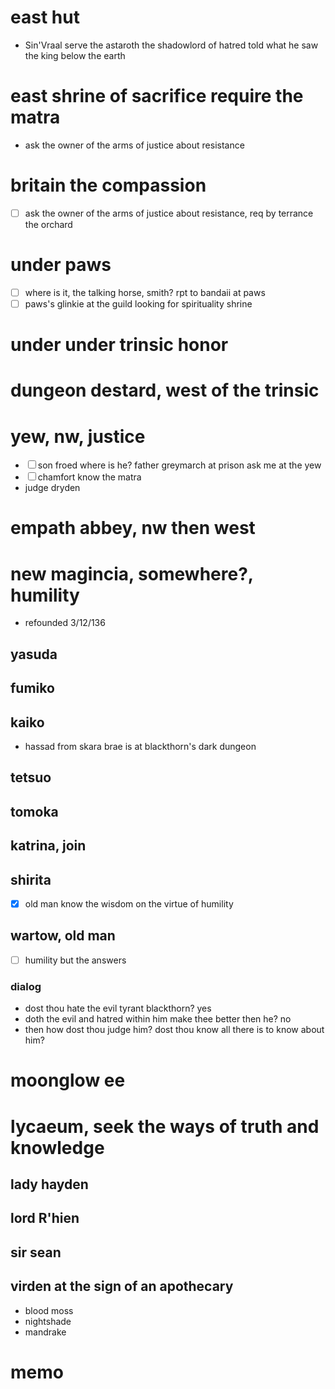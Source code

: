 * east hut

- Sin'Vraal serve the astaroth the shadowlord of hatred told what he saw the king below the earth

* east shrine of sacrifice require the matra

- ask the owner of the arms of justice about resistance

* britain the compassion

- [ ] ask the owner of the arms of justice about resistance, req by terrance the orchard

* under paws 

- [ ] where is it, the talking horse, smith? rpt to bandaii at paws
- [ ] paws's glinkie at the guild looking for spirituality shrine

* under under trinsic honor

* dungeon destard, west of the trinsic

* yew, nw, justice

- [ ] son froed where is he? father greymarch at prison ask me at the yew
- [ ] chamfort know the matra
- judge dryden

* empath abbey, nw then west

* new magincia, somewhere?, humility

- refounded 3/12/136

** yasuda
** fumiko
** kaiko

- hassad from skara brae is at blackthorn's dark dungeon

** tetsuo
** tomoka
** katrina, join
** shirita

- [X] old man know the wisdom on the virtue of humility

** wartow, old man

- [ ] humility but the answers

*** dialog

- dost thou hate the evil tyrant blackthorn? yes
- doth the evil and hatred within him make thee better then he? no
- then how dost thou judge him? dost thou know all there is to know about him?

* moonglow ee

* lycaeum, seek the ways of truth and knowledge

** lady hayden

** lord R'hien

** sir sean

** virden at the sign of an apothecary

- blood moss
- nightshade
- mandrake

* memo
